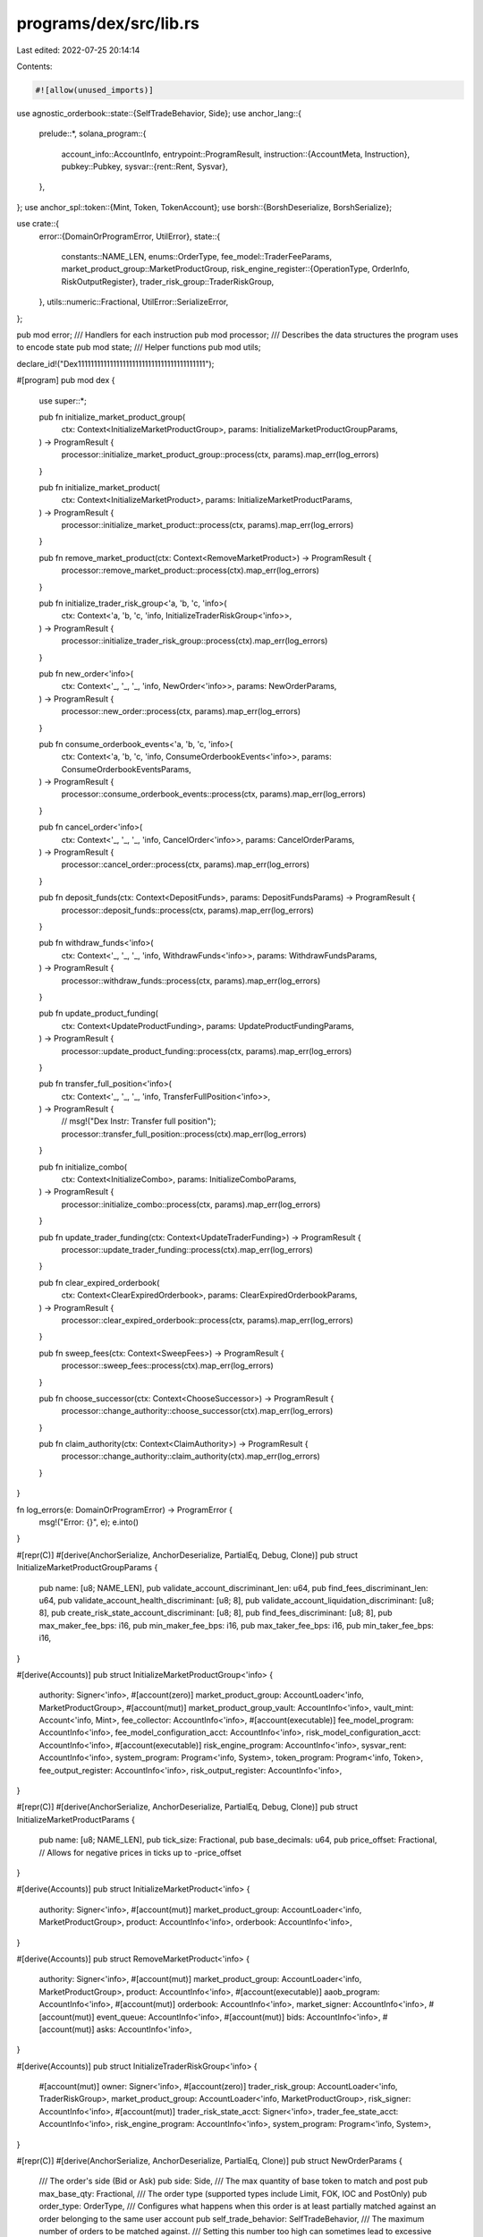 programs/dex/src/lib.rs
=======================

Last edited: 2022-07-25 20:14:14

Contents:

.. code-block:: rs

    #![allow(unused_imports)]

use agnostic_orderbook::state::{SelfTradeBehavior, Side};
use anchor_lang::{
    prelude::*,
    solana_program::{
        account_info::AccountInfo,
        entrypoint::ProgramResult,
        instruction::{AccountMeta, Instruction},
        pubkey::Pubkey,
        sysvar::{rent::Rent, Sysvar},
    },
};
use anchor_spl::token::{Mint, Token, TokenAccount};
use borsh::{BorshDeserialize, BorshSerialize};

use crate::{
    error::{DomainOrProgramError, UtilError},
    state::{
        constants::NAME_LEN,
        enums::OrderType,
        fee_model::TraderFeeParams,
        market_product_group::MarketProductGroup,
        risk_engine_register::{OperationType, OrderInfo, RiskOutputRegister},
        trader_risk_group::TraderRiskGroup,
    },
    utils::numeric::Fractional,
    UtilError::SerializeError,
};

pub mod error;
/// Handlers for each instruction
pub mod processor;
/// Describes the data structures the program uses to encode state
pub mod state;
/// Helper functions
pub mod utils;

declare_id!("Dex1111111111111111111111111111111111111111");

#[program]
pub mod dex {
    use super::*;

    pub fn initialize_market_product_group(
        ctx: Context<InitializeMarketProductGroup>,
        params: InitializeMarketProductGroupParams,
    ) -> ProgramResult {
        processor::initialize_market_product_group::process(ctx, params).map_err(log_errors)
    }

    pub fn initialize_market_product(
        ctx: Context<InitializeMarketProduct>,
        params: InitializeMarketProductParams,
    ) -> ProgramResult {
        processor::initialize_market_product::process(ctx, params).map_err(log_errors)
    }

    pub fn remove_market_product(ctx: Context<RemoveMarketProduct>) -> ProgramResult {
        processor::remove_market_product::process(ctx).map_err(log_errors)
    }

    pub fn initialize_trader_risk_group<'a, 'b, 'c, 'info>(
        ctx: Context<'a, 'b, 'c, 'info, InitializeTraderRiskGroup<'info>>,
    ) -> ProgramResult {
        processor::initialize_trader_risk_group::process(ctx).map_err(log_errors)
    }

    pub fn new_order<'info>(
        ctx: Context<'_, '_, '_, 'info, NewOrder<'info>>,
        params: NewOrderParams,
    ) -> ProgramResult {
        processor::new_order::process(ctx, params).map_err(log_errors)
    }

    pub fn consume_orderbook_events<'a, 'b, 'c, 'info>(
        ctx: Context<'a, 'b, 'c, 'info, ConsumeOrderbookEvents<'info>>,
        params: ConsumeOrderbookEventsParams,
    ) -> ProgramResult {
        processor::consume_orderbook_events::process(ctx, params).map_err(log_errors)
    }

    pub fn cancel_order<'info>(
        ctx: Context<'_, '_, '_, 'info, CancelOrder<'info>>,
        params: CancelOrderParams,
    ) -> ProgramResult {
        processor::cancel_order::process(ctx, params).map_err(log_errors)
    }

    pub fn deposit_funds(ctx: Context<DepositFunds>, params: DepositFundsParams) -> ProgramResult {
        processor::deposit_funds::process(ctx, params).map_err(log_errors)
    }

    pub fn withdraw_funds<'info>(
        ctx: Context<'_, '_, '_, 'info, WithdrawFunds<'info>>,
        params: WithdrawFundsParams,
    ) -> ProgramResult {
        processor::withdraw_funds::process(ctx, params).map_err(log_errors)
    }

    pub fn update_product_funding(
        ctx: Context<UpdateProductFunding>,
        params: UpdateProductFundingParams,
    ) -> ProgramResult {
        processor::update_product_funding::process(ctx, params).map_err(log_errors)
    }

    pub fn transfer_full_position<'info>(
        ctx: Context<'_, '_, '_, 'info, TransferFullPosition<'info>>,
    ) -> ProgramResult {
        // msg!("Dex Instr: Transfer full position");
        processor::transfer_full_position::process(ctx).map_err(log_errors)
    }

    pub fn initialize_combo(
        ctx: Context<InitializeCombo>,
        params: InitializeComboParams,
    ) -> ProgramResult {
        processor::initialize_combo::process(ctx, params).map_err(log_errors)
    }

    pub fn update_trader_funding(ctx: Context<UpdateTraderFunding>) -> ProgramResult {
        processor::update_trader_funding::process(ctx).map_err(log_errors)
    }

    pub fn clear_expired_orderbook(
        ctx: Context<ClearExpiredOrderbook>,
        params: ClearExpiredOrderbookParams,
    ) -> ProgramResult {
        processor::clear_expired_orderbook::process(ctx, params).map_err(log_errors)
    }

    pub fn sweep_fees(ctx: Context<SweepFees>) -> ProgramResult {
        processor::sweep_fees::process(ctx).map_err(log_errors)
    }

    pub fn choose_successor(ctx: Context<ChooseSuccessor>) -> ProgramResult {
        processor::change_authority::choose_successor(ctx).map_err(log_errors)
    }

    pub fn claim_authority(ctx: Context<ClaimAuthority>) -> ProgramResult {
        processor::change_authority::claim_authority(ctx).map_err(log_errors)
    }
}

fn log_errors(e: DomainOrProgramError) -> ProgramError {
    msg!("Error: {}", e);
    e.into()
}

#[repr(C)]
#[derive(AnchorSerialize, AnchorDeserialize, PartialEq, Debug, Clone)]
pub struct InitializeMarketProductGroupParams {
    pub name: [u8; NAME_LEN],
    pub validate_account_discriminant_len: u64,
    pub find_fees_discriminant_len: u64,
    pub validate_account_health_discriminant: [u8; 8],
    pub validate_account_liquidation_discriminant: [u8; 8],
    pub create_risk_state_account_discriminant: [u8; 8],
    pub find_fees_discriminant: [u8; 8],
    pub max_maker_fee_bps: i16,
    pub min_maker_fee_bps: i16,
    pub max_taker_fee_bps: i16,
    pub min_taker_fee_bps: i16,
}

#[derive(Accounts)]
pub struct InitializeMarketProductGroup<'info> {
    authority: Signer<'info>,
    #[account(zero)]
    market_product_group: AccountLoader<'info, MarketProductGroup>,
    #[account(mut)]
    market_product_group_vault: AccountInfo<'info>,
    vault_mint: Account<'info, Mint>,
    fee_collector: AccountInfo<'info>,
    #[account(executable)]
    fee_model_program: AccountInfo<'info>,
    fee_model_configuration_acct: AccountInfo<'info>,
    risk_model_configuration_acct: AccountInfo<'info>,
    #[account(executable)]
    risk_engine_program: AccountInfo<'info>,
    sysvar_rent: AccountInfo<'info>,
    system_program: Program<'info, System>,
    token_program: Program<'info, Token>,
    fee_output_register: AccountInfo<'info>,
    risk_output_register: AccountInfo<'info>,
}

#[repr(C)]
#[derive(AnchorSerialize, AnchorDeserialize, PartialEq, Debug, Clone)]
pub struct InitializeMarketProductParams {
    pub name: [u8; NAME_LEN],
    pub tick_size: Fractional,
    pub base_decimals: u64,
    pub price_offset: Fractional, // Allows for negative prices in ticks up to -price_offset
}

#[derive(Accounts)]
pub struct InitializeMarketProduct<'info> {
    authority: Signer<'info>,
    #[account(mut)]
    market_product_group: AccountLoader<'info, MarketProductGroup>,
    product: AccountInfo<'info>,
    orderbook: AccountInfo<'info>,
}

#[derive(Accounts)]
pub struct RemoveMarketProduct<'info> {
    authority: Signer<'info>,
    #[account(mut)]
    market_product_group: AccountLoader<'info, MarketProductGroup>,
    product: AccountInfo<'info>,
    #[account(executable)]
    aaob_program: AccountInfo<'info>,
    #[account(mut)]
    orderbook: AccountInfo<'info>,
    market_signer: AccountInfo<'info>,
    #[account(mut)]
    event_queue: AccountInfo<'info>,
    #[account(mut)]
    bids: AccountInfo<'info>,
    #[account(mut)]
    asks: AccountInfo<'info>,
}

#[derive(Accounts)]
pub struct InitializeTraderRiskGroup<'info> {
    #[account(mut)]
    owner: Signer<'info>,
    #[account(zero)]
    trader_risk_group: AccountLoader<'info, TraderRiskGroup>,
    market_product_group: AccountLoader<'info, MarketProductGroup>,
    risk_signer: AccountInfo<'info>,
    #[account(mut)]
    trader_risk_state_acct: Signer<'info>,
    trader_fee_state_acct: AccountInfo<'info>,
    risk_engine_program: AccountInfo<'info>,
    system_program: Program<'info, System>,
}

#[repr(C)]
#[derive(AnchorSerialize, AnchorDeserialize, PartialEq, Clone)]
pub struct NewOrderParams {
    /// The order's side (Bid or Ask)
    pub side: Side,
    /// The max quantity of base token to match and post
    pub max_base_qty: Fractional,
    /// The order type (supported types include Limit, FOK, IOC and PostOnly)
    pub order_type: OrderType,
    /// Configures what happens when this order is at least partially matched against an order belonging to the same user account
    pub self_trade_behavior: SelfTradeBehavior,
    /// The maximum number of orders to be matched against.
    /// Setting this number too high can sometimes lead to excessive resource consumption which can cause a failure.
    pub match_limit: u64,
    /// The order's limit price in ticks
    pub limit_price: Fractional,
}

#[derive(Accounts)]
pub struct NewOrder<'info> {
    #[account(mut, signer)]
    user: AccountInfo<'info>,
    #[account(mut)]
    trader_risk_group: AccountLoader<'info, TraderRiskGroup>,
    #[account(mut)]
    market_product_group: AccountLoader<'info, MarketProductGroup>,
    product: AccountInfo<'info>,
    #[account(executable)]
    aaob_program: AccountInfo<'info>,
    #[account(mut)]
    orderbook: AccountInfo<'info>,
    market_signer: AccountInfo<'info>,
    #[account(mut)]
    event_queue: AccountInfo<'info>,
    #[account(mut)]
    bids: AccountInfo<'info>,
    #[account(mut)]
    asks: AccountInfo<'info>,
    system_program: Program<'info, System>,
    #[account(executable)]
    fee_model_program: AccountInfo<'info>,
    fee_model_configuration_acct: AccountInfo<'info>,
    #[account(mut)]
    trader_fee_state_acct: AccountInfo<'info>,
    #[account(mut)]
    fee_output_register: AccountInfo<'info>,
    #[account(executable)]
    risk_engine_program: AccountInfo<'info>,
    risk_model_configuration_acct: AccountInfo<'info>,
    #[account(mut)]
    risk_output_register: AccountInfo<'info>,
    #[account(mut)]
    trader_risk_state_acct: AccountInfo<'info>,
    risk_and_fee_signer: AccountInfo<'info>,
}

#[repr(C)]
#[derive(AnchorSerialize, AnchorDeserialize, PartialEq, Clone)]
pub struct ConsumeOrderbookEventsParams {
    /// The maximum number of events to consume
    pub max_iterations: u64,
}

#[derive(Accounts)]
pub struct ConsumeOrderbookEvents<'info> {
    #[account(executable)]
    aaob_program: AccountInfo<'info>,
    #[account(mut)]
    market_product_group: AccountLoader<'info, MarketProductGroup>,
    product: AccountInfo<'info>,
    market_signer: AccountInfo<'info>,
    #[account(mut)]
    orderbook: AccountInfo<'info>,
    #[account(mut)]
    event_queue: AccountInfo<'info>,
    #[account(mut, signer)]
    reward_target: AccountInfo<'info>,
    #[account(executable)]
    fee_model_program: AccountInfo<'info>,
    fee_model_configuration_acct: AccountInfo<'info>,
    #[account(mut)]
    fee_output_register: AccountInfo<'info>,
    risk_and_fee_signer: AccountInfo<'info>,
    // Remaining accounts are for risk engine
}
#[repr(C)]
#[derive(AnchorSerialize, AnchorDeserialize, PartialEq, Clone)]
pub struct CancelOrderParams {
    /// The order_id of the order to cancel. Redundancy is used here to avoid having to iterate over all
    /// open orders on chain.
    pub order_id: u128,
}

#[derive(Accounts)]
pub struct CancelOrder<'info> {
    user: Signer<'info>,
    #[account(mut)]
    trader_risk_group: AccountLoader<'info, TraderRiskGroup>,
    #[account(mut)]
    market_product_group: AccountLoader<'info, MarketProductGroup>,
    product: AccountInfo<'info>,
    #[account(executable)]
    aaob_program: AccountInfo<'info>,
    #[account(mut)]
    orderbook: AccountInfo<'info>,
    market_signer: AccountInfo<'info>,
    #[account(mut)]
    event_queue: AccountInfo<'info>,
    #[account(mut)]
    bids: AccountInfo<'info>,
    #[account(mut)]
    asks: AccountInfo<'info>,
    system_program: Program<'info, System>,
    #[account(executable)]
    risk_engine_program: AccountInfo<'info>,
    risk_model_configuration_acct: AccountInfo<'info>,
    #[account(mut)]
    risk_output_register: AccountInfo<'info>,
    #[account(mut)]
    trader_risk_state_acct: AccountInfo<'info>,
    risk_signer: AccountInfo<'info>,
    // Remaining accounts are for risk engine
}

#[repr(C)]
#[derive(AnchorSerialize, AnchorDeserialize, PartialEq, Clone)]
pub struct DepositFundsParams {
    pub quantity: Fractional,
}

#[derive(Accounts)]
pub struct DepositFunds<'info> {
    token_program: Program<'info, Token>,
    user: Signer<'info>,
    #[account(mut)]
    user_token_account: Account<'info, TokenAccount>,
    #[account(mut)]
    trader_risk_group: AccountLoader<'info, TraderRiskGroup>,
    market_product_group: AccountLoader<'info, MarketProductGroup>,
    #[account(mut)]
    market_product_group_vault: Account<'info, TokenAccount>,
}

#[repr(C)]
#[derive(AnchorSerialize, AnchorDeserialize, PartialEq, Clone)]
pub struct WithdrawFundsParams {
    pub quantity: Fractional,
}

#[derive(Accounts)]
pub struct WithdrawFunds<'info> {
    token_program: Program<'info, Token>,
    user: Signer<'info>,
    #[account(mut)]
    user_token_account: Account<'info, TokenAccount>,
    #[account(mut)]
    trader_risk_group: AccountLoader<'info, TraderRiskGroup>,
    market_product_group: AccountLoader<'info, MarketProductGroup>,
    #[account(mut)]
    market_product_group_vault: Account<'info, TokenAccount>,
    #[account(executable)]
    risk_engine_program: AccountInfo<'info>,
    risk_model_configuration_acct: AccountInfo<'info>,
    #[account(mut)]
    risk_output_register: AccountInfo<'info>,
    #[account(mut)]
    trader_risk_state_acct: AccountInfo<'info>,
    risk_signer: AccountInfo<'info>,
    // Remaining accounts are for risk engine
}

#[repr(C)]
#[derive(AnchorSerialize, AnchorDeserialize, PartialEq, Clone)]
pub struct UpdateProductFundingParams {
    pub amount: Fractional,
    pub expired: bool,
}

#[derive(Accounts)]
pub struct UpdateProductFunding<'info> {
    #[account(mut)]
    market_product_group: AccountLoader<'info, MarketProductGroup>,
    product: Signer<'info>,
}

#[derive(Accounts)]
pub struct TransferFullPosition<'info> {
    liquidator: Signer<'info>,
    #[account(mut)]
    market_product_group: AccountLoader<'info, MarketProductGroup>,
    #[account(mut)]
    liquidatee_risk_group: AccountLoader<'info, TraderRiskGroup>,
    #[account(mut)]
    liquidator_risk_group: AccountLoader<'info, TraderRiskGroup>,
    #[account(executable)]
    risk_engine_program: AccountInfo<'info>,
    risk_model_configuration_acct: AccountInfo<'info>,
    #[account(mut)]
    risk_output_register: AccountInfo<'info>,
    #[account(mut)]
    liquidator_risk_state_account_info: AccountInfo<'info>,
    #[account(mut)]
    liquidatee_risk_state_account_info: AccountInfo<'info>,
    risk_signer: AccountInfo<'info>,
    // Remaining accounts are for risk engine
}

#[repr(C)]
#[derive(AnchorSerialize, AnchorDeserialize, PartialEq, Debug, Clone)]
pub struct InitializeComboParams {
    pub name: [u8; NAME_LEN],
    // Fixed point number (32 integer bits, 32 fractional bits)
    pub tick_size: Fractional,
    pub price_offset: Fractional,
    pub base_decimals: u64,
    pub ratios: Vec<i8>,
}

#[derive(Accounts)]
pub struct InitializeCombo<'info> {
    authority: Signer<'info>,
    #[account(mut)]
    market_product_group: AccountLoader<'info, MarketProductGroup>,
    orderbook: AccountInfo<'info>,
    // Remaining accounts are for products
}

#[derive(Accounts)]
pub struct UpdateTraderFunding<'info> {
    #[account(mut)]
    market_product_group: AccountLoader<'info, MarketProductGroup>,
    #[account(mut)]
    trader_risk_group: AccountLoader<'info, TraderRiskGroup>,
}

#[repr(C)]
#[derive(AnchorSerialize, AnchorDeserialize, PartialEq, Clone)]
pub struct ClearExpiredOrderbookParams {
    pub num_orders_to_cancel: u8,
}

#[derive(Accounts)]
pub struct ClearExpiredOrderbook<'info> {
    market_product_group: AccountLoader<'info, MarketProductGroup>,
    product: AccountInfo<'info>,
    #[account(executable)]
    aaob_program: AccountInfo<'info>,
    #[account(mut)]
    orderbook: AccountInfo<'info>,
    market_signer: AccountInfo<'info>,
    #[account(mut)]
    event_queue: AccountInfo<'info>,
    #[account(mut)]
    bids: AccountInfo<'info>,
    #[account(mut)]
    asks: AccountInfo<'info>,
}

#[derive(Accounts)]
pub struct SweepFees<'info> {
    #[account(mut)]
    market_product_group: AccountLoader<'info, MarketProductGroup>,
    fee_collector: AccountInfo<'info>,
    #[account(mut)]
    market_product_group_vault: Account<'info, TokenAccount>,
    #[account(mut)]
    fee_collector_token_account: Account<'info, TokenAccount>,
    token_program: Program<'info, Token>,
}

#[derive(Accounts)]
pub struct ChooseSuccessor<'info> {
    #[account(mut)]
    market_product_group: AccountLoader<'info, MarketProductGroup>,
    authority: Signer<'info>,
    new_authority: AccountInfo<'info>,
}

#[derive(Accounts)]
pub struct ClaimAuthority<'info> {
    #[account(mut)]
    market_product_group: AccountLoader<'info, MarketProductGroup>,
    new_authority: Signer<'info>,
}

#[derive(Accounts)]
pub struct UpdateHealthState<'info> {
    authority: Signer<'info>,
    #[account(mut)]
    trader_risk_group: AccountLoader<'info, TraderRiskGroup>,
    #[account(mut)]
    market_product_group: AccountLoader<'info, MarketProductGroup>,
    #[account(executable)]
    risk_engine_program: AccountInfo<'info>,
    #[account(mut)]
    risk_output_register: AccountInfo<'info>,
    #[account(mut)]
    trader_risk_state_acct: AccountInfo<'info>,
}

pub fn validate_account_health_ix(
    program_id: Pubkey,
    market_product_group: Pubkey,
    trader_risk_group: Pubkey,
    out_register_risk: Pubkey,
    trader_risk_state_acct: Pubkey,
    risk_model_configuration: Pubkey,
    risk_signer: Pubkey,
    risk_engine_accounts: Vec<Pubkey>,
    mut discriminant: Vec<u8>,
    order_info: &OrderInfo,
) -> std::result::Result<Instruction, DomainOrProgramError> {
    let mut accounts = vec![
        AccountMeta::new_readonly(market_product_group, false),
        AccountMeta::new_readonly(trader_risk_group, false),
        AccountMeta::new(out_register_risk, false),
        AccountMeta::new(trader_risk_state_acct, false),
        AccountMeta::new_readonly(risk_model_configuration, false),
        AccountMeta::new_readonly(risk_signer, true),
    ];
    for key in risk_engine_accounts.into_iter() {
        accounts.push(AccountMeta::new(key, false));
    }
    BorshSerialize::serialize(order_info, &mut discriminant)
        .map_err(|_| UtilError::SerializeError)?;
    Ok(Instruction {
        program_id,
        accounts,
        data: discriminant,
    })
}

pub fn find_fees_ix(
    program_id: Pubkey,
    market_product_group: Pubkey,
    trader_risk_group: Pubkey,
    trader_fee_state_acct: Pubkey,
    fee_model_configuration: Pubkey,
    fee_output_register: Pubkey,
    fee_signer: Pubkey,
    fee_params: &TraderFeeParams,
    mut discriminant: Vec<u8>,
) -> std::result::Result<Instruction, DomainOrProgramError> {
    let accounts = vec![
        AccountMeta::new_readonly(market_product_group, false),
        AccountMeta::new_readonly(trader_risk_group, false),
        AccountMeta::new(trader_fee_state_acct, false),
        AccountMeta::new_readonly(fee_model_configuration, false),
        AccountMeta::new(fee_output_register, false),
        AccountMeta::new_readonly(fee_signer, true),
    ];
    BorshSerialize::serialize(fee_params, &mut discriminant)
        .map_err(|_| UtilError::SerializeError)?;
    Ok(Instruction {
        program_id,
        accounts,
        data: discriminant,
    })
}

pub fn create_trader_risk_state_acct_ix(
    program_id: Pubkey,
    authority: Pubkey,
    risk_signer: Pubkey,
    trader_risk_state_acct: &AccountInfo,
    market_product_group: Pubkey,
    system_program: Pubkey,
    risk_engine_accounts: Vec<Pubkey>,
    discriminant: Vec<u8>,
) -> Instruction {
    let mut accounts = vec![
        AccountMeta::new(authority, true),
        AccountMeta::new_readonly(risk_signer, true),
        AccountMeta::new(
            trader_risk_state_acct.key(),
            trader_risk_state_acct.is_signer,
        ),
        AccountMeta::new_readonly(market_product_group, false),
        AccountMeta::new_readonly(system_program, false),
    ];
    for key in risk_engine_accounts.into_iter() {
        accounts.push(AccountMeta::new(key, false));
    }
    Instruction {
        program_id,
        accounts,
        data: discriminant,
    }
}


